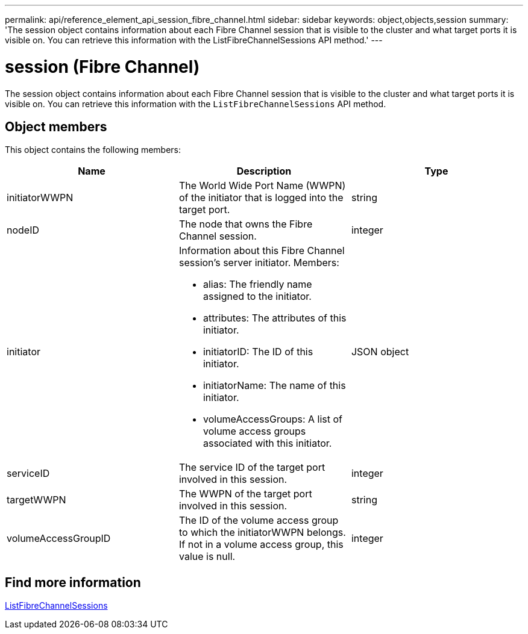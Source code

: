 ---
permalink: api/reference_element_api_session_fibre_channel.html
sidebar: sidebar
keywords: object,objects,session
summary: 'The session object contains information about each Fibre Channel session that is visible to the cluster and what target ports it is visible on. You can retrieve this information with the ListFibreChannelSessions API method.'
---

= session (Fibre Channel)
:icons: font
:imagesdir: ../media/

[.lead]
The session object contains information about each Fibre Channel session that is visible to the cluster and what target ports it is visible on. You can retrieve this information with the `ListFibreChannelSessions` API method.

== Object members

This object contains the following members:

[options="header"]
|===
|Name |Description |Type
a|
initiatorWWPN
a|
The World Wide Port Name (WWPN) of the initiator that is logged into the target port.
a|
string
a|
nodeID
a|
The node that owns the Fibre Channel session.
a|
integer
a|
initiator
a|
Information about this Fibre Channel session's server initiator. Members:

* alias: The friendly name assigned to the initiator.
* attributes: The attributes of this initiator.
* initiatorID: The ID of this initiator.
* initiatorName: The name of this initiator.
* volumeAccessGroups: A list of volume access groups associated with this initiator.

a|
JSON object
a|
serviceID
a|
The service ID of the target port involved in this session.
a|
integer
a|
targetWWPN
a|
The WWPN of the target port involved in this session.
a|
string
a|
volumeAccessGroupID
a|
The ID of the volume access group to which the initiatorWWPN belongs. If not in a volume access group, this value is null.
a|
integer
|===

== Find more information

xref:reference_element_api_listfibrechannelsessions.adoc[ListFibreChannelSessions]
